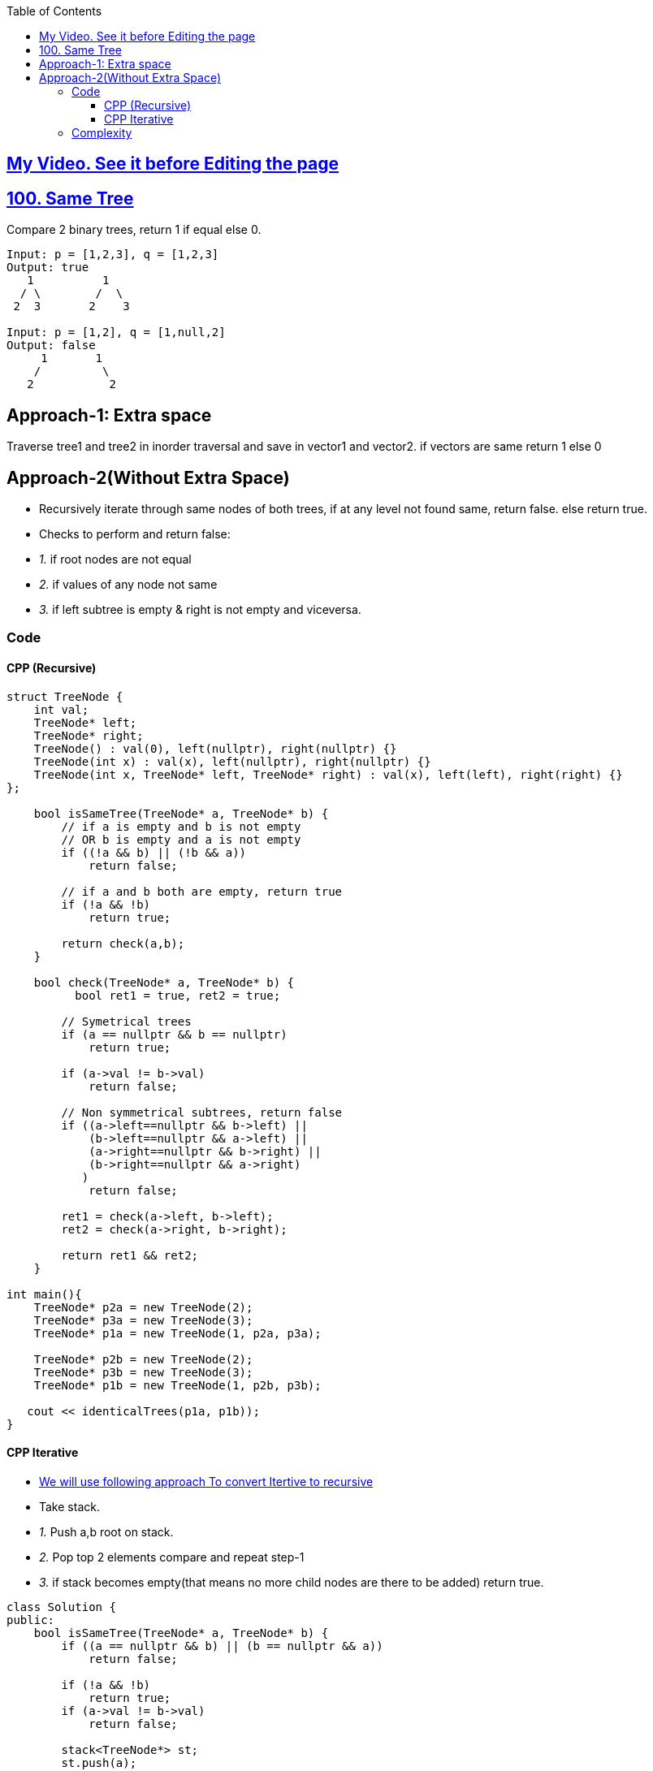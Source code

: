 :toc:
:toclevels: 6

== link:https://youtu.be/ZTNCu_IiuZc[My Video. See it before Editing the page]

== link:https://leetcode.com/problems/same-tree/[100. Same Tree]
Compare 2 binary trees, return 1 if equal else 0.
```c
Input: p = [1,2,3], q = [1,2,3]
Output: true
   1          1
  / \        /  \
 2  3       2    3
    
Input: p = [1,2], q = [1,null,2]
Output: false
     1       1
    /         \
   2           2
```

== Approach-1: Extra space
Traverse tree1 and tree2 in inorder traversal and save in vector1 and vector2. if vectors are same return 1 else 0

== Approach-2(Without Extra Space)
- Recursively iterate through same nodes of both trees, if at any level not found same, return false. else return true.
- Checks to perform and return false:
  - _1._ if root nodes are not equal
  - _2._ if values of any node not same
  - _3._ if left subtree is empty & right is not empty and viceversa.

=== Code
==== CPP (Recursive)
```cpp
struct TreeNode {
    int val;
    TreeNode* left;
    TreeNode* right;
    TreeNode() : val(0), left(nullptr), right(nullptr) {}
    TreeNode(int x) : val(x), left(nullptr), right(nullptr) {}
    TreeNode(int x, TreeNode* left, TreeNode* right) : val(x), left(left), right(right) {}
};

    bool isSameTree(TreeNode* a, TreeNode* b) {
        // if a is empty and b is not empty
        // OR b is empty and a is not empty
        if ((!a && b) || (!b && a))
            return false;
            
        // if a and b both are empty, return true
        if (!a && !b)
            return true;

        return check(a,b);
    }
    
    bool check(TreeNode* a, TreeNode* b) {
          bool ret1 = true, ret2 = true;
          
        // Symetrical trees
        if (a == nullptr && b == nullptr)
            return true;
        
        if (a->val != b->val)
            return false;
            
        // Non symmetrical subtrees, return false
        if ((a->left==nullptr && b->left) ||
            (b->left==nullptr && a->left) ||
            (a->right==nullptr && b->right) ||
            (b->right==nullptr && a->right)
           )
            return false;
        
        ret1 = check(a->left, b->left);
        ret2 = check(a->right, b->right);
        
        return ret1 && ret2;
    }

int main(){
    TreeNode* p2a = new TreeNode(2);
    TreeNode* p3a = new TreeNode(3);
    TreeNode* p1a = new TreeNode(1, p2a, p3a);

    TreeNode* p2b = new TreeNode(2);
    TreeNode* p3b = new TreeNode(3);
    TreeNode* p1b = new TreeNode(1, p2b, p3b);
    
   cout << identicalTrees(p1a, p1b));
}
```

==== CPP Iterative
- link:/DS_Questions/Algorithms/Recursion/README.md#ci[We will use following approach To convert Itertive to recursive]
- Take stack.
  - _1._ Push a,b root on stack.
  - _2._ Pop top 2 elements compare and repeat step-1
  - _3._ if stack becomes empty(that means no more child nodes are there to be added) return true.
```cpp
class Solution {
public:
    bool isSameTree(TreeNode* a, TreeNode* b) {
        if ((a == nullptr && b) || (b == nullptr && a))
            return false;
        
        if (!a && !b)
            return true;
        if (a->val != b->val)
            return false;
        
        stack<TreeNode*> st;
        st.push(a);
        st.push(b);
        
        while (st.empty() != 1){
            auto a1 = st.top(); st.pop();
            auto b1 = st.top(); st.pop();
            
            if (a1->val != b1->val)
                return false;

            if ((a1->left == nullptr && b1->left) ||
                (b1->left == nullptr && a1->left) ||
                (a1->right == nullptr && b1->right) ||
                (b1->right == nullptr && a1->right)
                )
                return false;
        
            if (a1->left && b1->left){
                st.push(a1->left);
                st.push(b1->left);
            }
            if (a1->right && b1->right){
                st.push(a1->right);
                st.push(b1->right);
            }
        }
        return true;
    }
};
```

=== Complexity
* Time: O(n)
* Space: O(logn) because at anytime we will only have logn stacks used.
